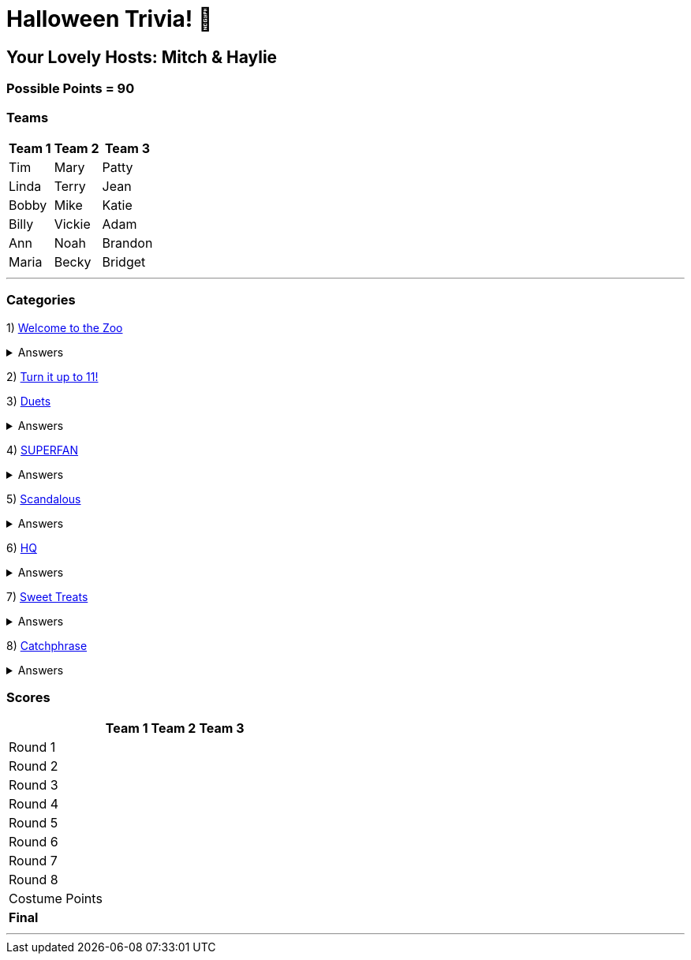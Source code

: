 = Halloween Trivia! 🎃

:basepath: 2021/October30/

== Your Lovely Hosts: Mitch & Haylie

=== Possible Points = 90

=== Teams
[%autowidth,stripes=even,]
|===
| Team 1 | Team 2 |Team 3

| Tim
| Mary
| Patty

| Linda
| Terry
| Jean

| Bobby
| Mike
| Katie

| Billy
| Vickie
| Adam

| Ann
| Noah
| Brandon

| Maria
| Becky
| Bridget

|===

'''

=== Categories

1) link:{basepath}round1/round1-questions.html[Welcome to the Zoo]

.Answers
[%collapsible]
====
link:{basepath}round1/round1-answers.html[Welcome to the Zoo Answers]
====

2) link:{basepath}round2/round2-questions.html[Turn it up to 11!]

3) link:{basepath}round3/round3-questions.html[Duets]

.Answers
[%collapsible]
====
link:{basepath}round3/round3-answers.html[Duets Answers]
====

4) link:{basepath}round4/round4-questions.html[SUPERFAN]

.Answers
[%collapsible]
====
link:{basepath}round4/round4-answers.html[SUPERFAN Answers]
====

5) link:{basepath}round5/round5-questions.html[Scandalous]

.Answers
[%collapsible]
====
link:{basepath}round5/round5-answers.html[Scandalous Answers]
====

6) link:{basepath}round6/round6-questions.html[HQ]

.Answers
[%collapsible]
====
link:{basepath}round6/round6-answers.html[HQ Answers]
====

7) link:{basepath}round7/round7-questions.html[Sweet Treats]

.Answers
[%collapsible]
====
link:{basepath}round7/round7-answers.html[Sweet Treats Answers]
====

8) link:{basepath}round8/round8-questions.html[Catchphrase]

.Answers
[%collapsible]
====
link:{basepath}round8/round8-answers.html[Catchphrase Answers]
====


=== Scores

[%autowidth,stripes=even,]
|===
| | Team 1 | Team 2 |Team 3

|Round 1
|
|
|

|Round 2   
|
|
|

| Round 3
|
|
|

|Round 4
|
|
|

|Round 5
|
|
|

|Round 6
|
|
|

|Round 7
|
|
|

|Round 8
| 
|
|

|Costume Points
| 
|
|

|*Final*
|
|
|
|===

'''
